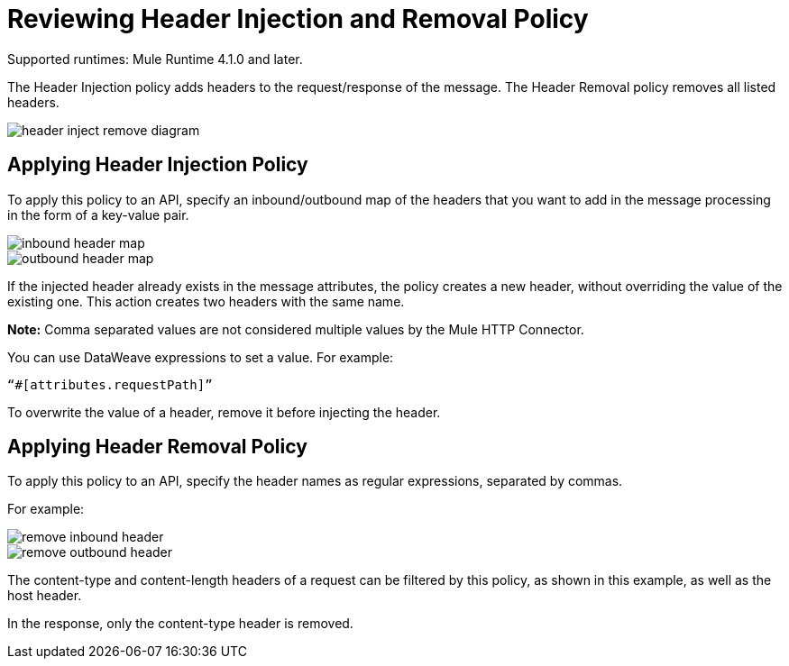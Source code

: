 = Reviewing Header Injection and Removal Policy

Supported runtimes: Mule Runtime 4.1.0 and later.

The Header Injection policy adds headers to the request/response of the message. The Header Removal policy removes all listed headers.

image::header-inject-remove-diagram.png[]


== Applying Header Injection Policy

To apply this policy to an API, specify an inbound/outbound map of the headers that you want to add in the message processing in the form of a key-value pair.

image::inbound-header-map.png[]

image::outbound-header-map.png[]


If the injected header already exists in the message attributes, the policy creates a new header, without overriding the value of the existing one. This action creates two headers with the same name.

*Note:* Comma separated values are not considered multiple values by the Mule HTTP Connector.

You can use DataWeave expressions to set a value. For example: 

`“#[attributes.requestPath]”`

To overwrite the value of a header, remove it before injecting the header.
 

== Applying Header Removal Policy


To apply this policy to an API, specify the header names as regular expressions, separated by commas.

For example:

image::remove-inbound-header.png[]

image::remove-outbound-header.png[]


The content-type and content-length headers of a request can be filtered by this policy, as shown in this example, as well as the host header.

In the response, only the content-type header is removed.
